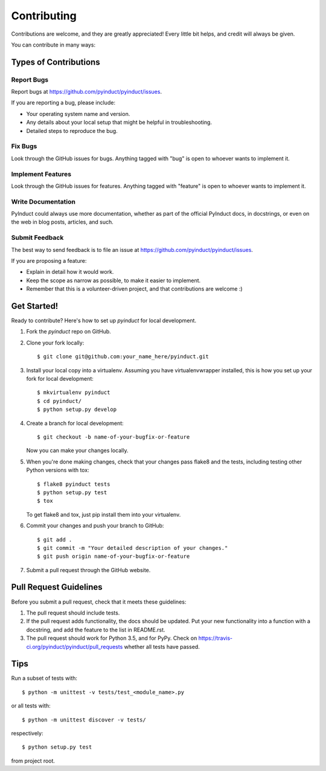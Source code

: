 ============
Contributing
============

Contributions are welcome, and they are greatly appreciated! Every
little bit helps, and credit will always be given.

You can contribute in many ways:

Types of Contributions
----------------------

Report Bugs
~~~~~~~~~~~

Report bugs at https://github.com/pyinduct/pyinduct/issues.

If you are reporting a bug, please include:

* Your operating system name and version.
* Any details about your local setup that might be helpful in troubleshooting.
* Detailed steps to reproduce the bug.

Fix Bugs
~~~~~~~~

Look through the GitHub issues for bugs. Anything tagged with "bug"
is open to whoever wants to implement it.

Implement Features
~~~~~~~~~~~~~~~~~~

Look through the GitHub issues for features. Anything tagged with "feature"
is open to whoever wants to implement it.

Write Documentation
~~~~~~~~~~~~~~~~~~~

PyInduct could always use more documentation, whether as part of the
official PyInduct docs, in docstrings, or even on the web in blog posts,
articles, and such.

Submit Feedback
~~~~~~~~~~~~~~~

The best way to send feedback is to file an issue at https://github.com/pyinduct/pyinduct/issues.

If you are proposing a feature:

* Explain in detail how it would work.
* Keep the scope as narrow as possible, to make it easier to implement.
* Remember that this is a volunteer-driven project, and that contributions
  are welcome :)

Get Started!
------------

Ready to contribute? Here's how to set up `pyinduct` for local development.

1. Fork the `pyinduct` repo on GitHub.
2. Clone your fork locally::

    $ git clone git@github.com:your_name_here/pyinduct.git

3. Install your local copy into a virtualenv. Assuming you have virtualenvwrapper installed, this is how you set up your fork for local development::

    $ mkvirtualenv pyinduct
    $ cd pyinduct/
    $ python setup.py develop

4. Create a branch for local development::

    $ git checkout -b name-of-your-bugfix-or-feature

   Now you can make your changes locally.

5. When you're done making changes, check that your changes pass flake8 and the tests, including testing other Python versions with tox::

    $ flake8 pyinduct tests
    $ python setup.py test
    $ tox

   To get flake8 and tox, just pip install them into your virtualenv.

6. Commit your changes and push your branch to GitHub::

    $ git add .
    $ git commit -m "Your detailed description of your changes."
    $ git push origin name-of-your-bugfix-or-feature

7. Submit a pull request through the GitHub website.

Pull Request Guidelines
-----------------------

Before you submit a pull request, check that it meets these guidelines:

1. The pull request should include tests.
2. If the pull request adds functionality, the docs should be updated. Put
   your new functionality into a function with a docstring, and add the
   feature to the list in README.rst.
3. The pull request should work for Python 3.5, and for PyPy.
   Check on https://travis-ci.org/pyinduct/pyinduct/pull_requests
   whether all tests have passed.

Tips
----

Run a subset of tests with::

    $ python -m unittest -v tests/test_<module_name>.py

or all tests with::

    $ python -m unittest discover -v tests/

respectively::

    $ python setup.py test

from project root.
